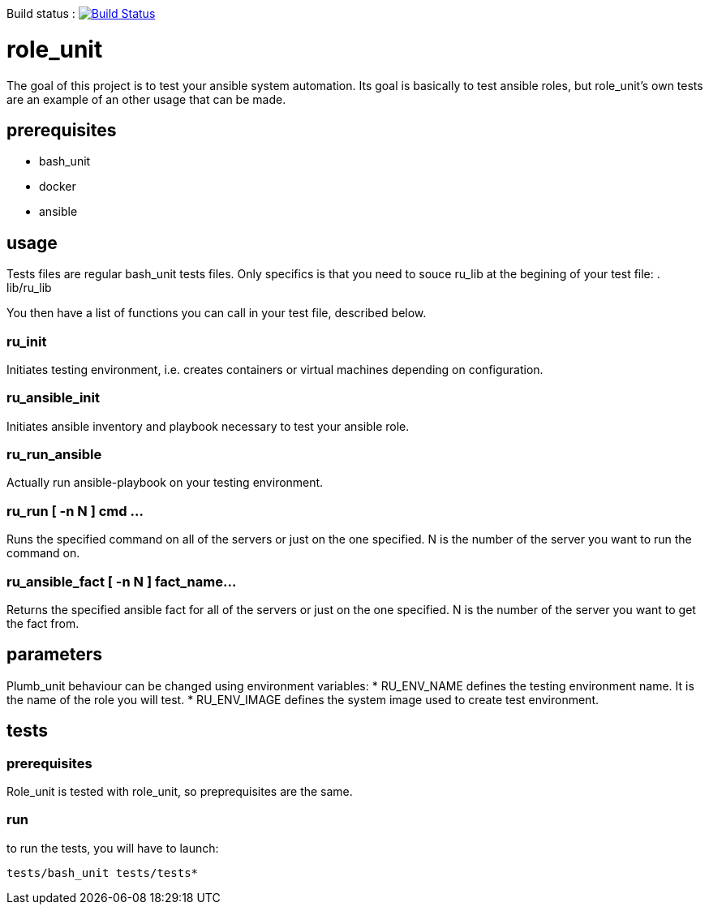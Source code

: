 Build status :
image:https://travis-ci.org/n0vember/role_unit.svg?branch=master[Build Status,link=https://travis-ci.org/n0vember/role_unit]

= role_unit

The goal of this project is to test your ansible system automation. Its goal is basically to test ansible roles, but role_unit's own tests are an example of an other usage that can be made.

== prerequisites

* bash_unit
* docker
* ansible

== usage

Tests files are regular bash_unit tests files. Only specifics is that you need to souce ru_lib at the begining of your test file:
 . lib/ru_lib

You then have a list of functions you can call in your test file, described below.

=== ru_init

Initiates testing environment, i.e. creates containers or virtual machines depending on configuration.

=== ru_ansible_init

Initiates ansible inventory and playbook necessary to test your ansible role.

=== ru_run_ansible

Actually run ansible-playbook on your testing environment.

=== ru_run [ -n N ] cmd ...

Runs the specified command on all of the servers or just on the one specified. N is the number of the server you want to run the command on.

=== ru_ansible_fact [ -n N ] fact_name...

Returns the specified ansible fact for all of the servers or just on the one specified. N is the number of the server you want to get the fact from.

== parameters

Plumb_unit behaviour can be changed using environment variables:
* RU_ENV_NAME defines the testing environment name. It is the name of the role you will test.
* RU_ENV_IMAGE defines the system image used to create test environment.

== tests

=== prerequisites

Role_unit is tested with role_unit, so preprequisites are the same.

=== run

to run the tests, you will have to launch:

 tests/bash_unit tests/tests*
